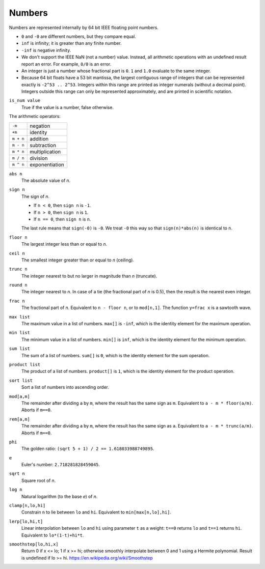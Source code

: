 Numbers
-------
Numbers are represented internally by 64 bit IEEE floating point numbers.

* ``0`` and ``-0`` are different numbers, but they compare equal.
* ``inf`` is infinity; it is greater than any finite number.
* ``-inf`` is negative infinity.
* We don't support the IEEE NaN (not a number) value.
  Instead, all arithmetic operations with an undefined result report an error.
  For example, ``0/0`` is an error.
* An integer is just a number whose fractional part is ``0``.
  ``1`` and ``1.0`` evaluate to the same integer.
* Because 64 bit floats have a 53 bit mantissa, the largest contiguous range
  of integers that can be represented exactly is ``-2^53 .. 2^53``.
  Integers within this range are printed as integer numerals (without a decimal
  point). Integers outside this range can only be represented approximately,
  and are printed in scientific notation.

``is_num value``
  True if the value is a number, false otherwise.

The arithmetic operators:

=========  ==============
``-m``     negation
``+m``     identity
``m + n``  addition
``m - n``  subtraction
``m * n``  multiplication
``m / n``  division
``m ^ n``  exponentiation
=========  ==============

``abs n``
  The absolute value of *n*.

``sign n``
  The sign of *n*.

  * If ``n < 0``, then ``sign n`` is ``-1``.
  * If ``n > 0``, then ``sign n`` is ``1``.
  * If ``n == 0``, then ``sign n`` is ``n``.

  The last rule means that ``sign(-0)`` is ``-0``.
  We treat ``-0`` this way so that ``sign(n)*abs(n)`` is identical to ``n``.

``floor n``
  The largest integer less than or equal to *n*.

``ceil n``
  The smallest integer greater than or equal to *n* (ceiling).

``trunc n``
  The integer nearest to but no larger in magnitude than *n* (truncate).

``round n``
  The integer nearest to *n*. In case of a tie (the fractional part of *n* is 0.5),
  then the result is the nearest even integer.

``frac n``
  The fractional part of *n*.
  Equivalent to ``n - floor n``, or to ``mod[n,1]``.
  The function ``y=frac x`` is a sawtooth wave.

``max list``
  The maximum value in a list of numbers.
  ``max[]`` is ``-inf``, which is the identity element for the maximum operation.

``min list``
  The minimum value in a list of numbers.
  ``min[]`` is ``inf``, which is the identity element for the minimum operation.

``sum list``
  The sum of a list of numbers.
  ``sum[]`` is ``0``, which is the identity element for the sum operation.

``product list``
  The product of a list of numbers.
  ``product[]`` is ``1``, which is the identity element for the product operation.

``sort list``
  Sort a list of numbers into ascending order.

``mod[a,m]``
  The remainder after dividing ``a`` by ``m``,
  where the result has the same sign as ``m``.
  Equivalent to ``a - m * floor(a/m)``.
  Aborts if ``m==0``.

``rem[a,m]``
  The remainder after dividing ``a`` by ``m``,
  where the result has the same sign as ``a``.
  Equivalent to ``a - m * trunc(a/m)``.
  Aborts if ``m==0``.

``phi``
  The golden ratio: ``(sqrt 5 + 1) / 2 == 1.618033988749895``.

``e``
  Euler's number: ``2.718281828459045``.

``sqrt n``
  Square root of *n*.

``log n``
  Natural logarithm (to the base *e*) of *n*.

``clamp[n,lo,hi]``
  Constrain ``n`` to lie between ``lo`` and ``hi``.
  Equivalent to ``min[max[n,lo],hi]``.

``lerp[lo,hi,t]``
  Linear interpolation between ``lo`` and ``hi``
  using parameter ``t`` as a weight: ``t==0`` returns ``lo``
  and ``t==1`` returns ``hi``.
  Equivalent to ``lo*(1-t)+hi*t``.

``smoothstep[lo,hi,x]``
  Return 0 if x <= lo; 1 if x >= hi;
  otherwise smoothly interpolate between 0 and 1 using a Hermite polynomial.
  Result is undefined if lo >= hi.
  https://en.wikipedia.org/wiki/Smoothstep
